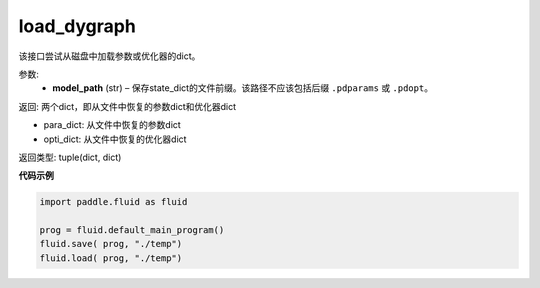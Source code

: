 .. _cn_api_fluid_dygraph_load_dygraph:

load_dygraph
-------------------------------

.. py:function:: paddle.fluid.dygraph.load_dygraph(model_path)

该接口尝试从磁盘中加载参数或优化器的dict。

参数:
    - **model_path**  (str) – 保存state_dict的文件前缀。该路径不应该包括后缀 ``.pdparams`` 或 ``.pdopt``。


返回: 两个dict，即从文件中恢复的参数dict和优化器dict

- para_dict: 从文件中恢复的参数dict
- opti_dict: 从文件中恢复的优化器dict

返回类型: tuple(dict, dict)
  
**代码示例**

.. code-block:: python

    import paddle.fluid as fluid

    prog = fluid.default_main_program()
    fluid.save( prog, "./temp")
    fluid.load( prog, "./temp")



